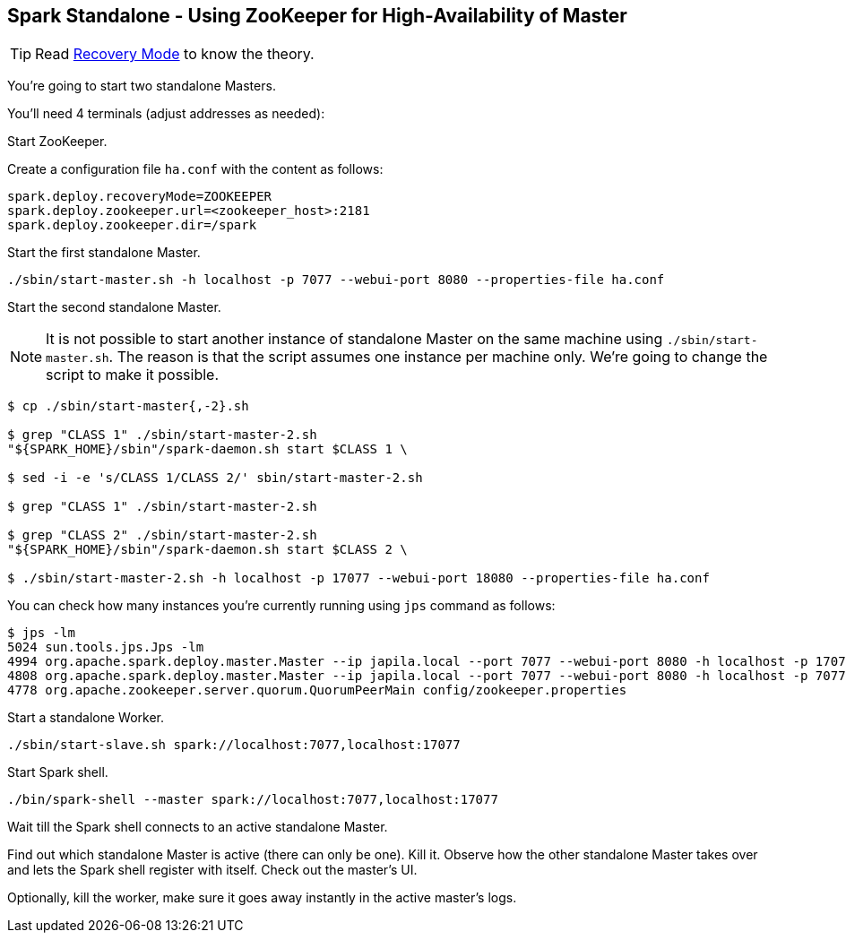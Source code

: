 == Spark Standalone - Using ZooKeeper for High-Availability of Master

TIP: Read  link:../spark-standalone-master.adoc#recovery-mode[Recovery Mode] to know the theory.

You're going to start two standalone Masters.

You'll need 4 terminals (adjust addresses as needed):

Start ZooKeeper.

Create a configuration file `ha.conf` with the content as follows:

```
spark.deploy.recoveryMode=ZOOKEEPER
spark.deploy.zookeeper.url=<zookeeper_host>:2181
spark.deploy.zookeeper.dir=/spark
```

Start the first standalone Master.

```
./sbin/start-master.sh -h localhost -p 7077 --webui-port 8080 --properties-file ha.conf
```

Start the second standalone Master.

NOTE: It is not possible to start another instance of standalone Master on the same machine using `./sbin/start-master.sh`. The reason is that the script assumes one instance per machine only. We're going to change the script to make it possible.

```
$ cp ./sbin/start-master{,-2}.sh

$ grep "CLASS 1" ./sbin/start-master-2.sh
"${SPARK_HOME}/sbin"/spark-daemon.sh start $CLASS 1 \

$ sed -i -e 's/CLASS 1/CLASS 2/' sbin/start-master-2.sh

$ grep "CLASS 1" ./sbin/start-master-2.sh

$ grep "CLASS 2" ./sbin/start-master-2.sh
"${SPARK_HOME}/sbin"/spark-daemon.sh start $CLASS 2 \

$ ./sbin/start-master-2.sh -h localhost -p 17077 --webui-port 18080 --properties-file ha.conf
```

You can check how many instances you're currently running using `jps` command as follows:

```
$ jps -lm
5024 sun.tools.jps.Jps -lm
4994 org.apache.spark.deploy.master.Master --ip japila.local --port 7077 --webui-port 8080 -h localhost -p 17077 --webui-port 18080 --properties-file ha.conf
4808 org.apache.spark.deploy.master.Master --ip japila.local --port 7077 --webui-port 8080 -h localhost -p 7077 --webui-port 8080 --properties-file ha.conf
4778 org.apache.zookeeper.server.quorum.QuorumPeerMain config/zookeeper.properties
```

Start a standalone Worker.

```
./sbin/start-slave.sh spark://localhost:7077,localhost:17077
```

Start Spark shell.

```
./bin/spark-shell --master spark://localhost:7077,localhost:17077
```

Wait till the Spark shell connects to an active standalone Master.

Find out which standalone Master is active (there can only be one). Kill it. Observe how the other standalone Master takes over and lets the Spark shell register with itself. Check out the master's UI.

Optionally, kill the worker, make sure it goes away instantly in the active master's logs.
